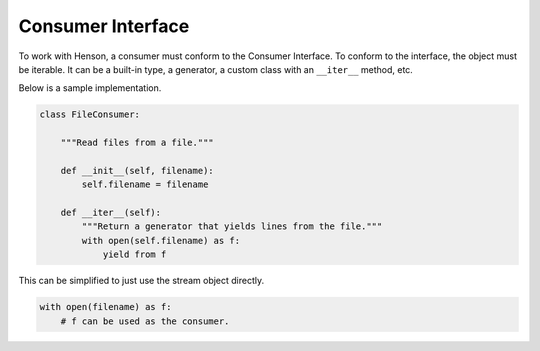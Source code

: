 ==================
Consumer Interface
==================

To work with Henson, a consumer must conform to the Consumer Interface. To
conform to the interface, the object must be iterable. It can be a built-in
type, a generator, a custom class with an ``__iter__`` method, etc.

Below is a sample implementation.

.. code::

    class FileConsumer:

        """Read files from a file."""

        def __init__(self, filename):
            self.filename = filename

        def __iter__(self):
            """Return a generator that yields lines from the file."""
            with open(self.filename) as f:
                yield from f

This can be simplified to just use the stream object directly.

.. code::

    with open(filename) as f:
        # f can be used as the consumer.
